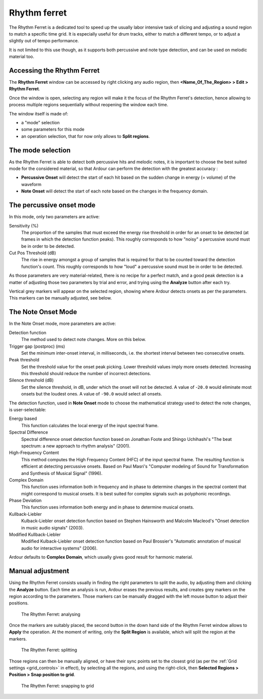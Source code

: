 .. _rhythm_ferret:

Rhythm ferret
=============

.. figure:: images/rhythm-ferret.png
   :alt: The Rhythm Ferret window
   :class: right-float

The Rhythm Ferret is a dedicated tool to speed up the usually labor
intensive task of slicing and adjusting a sound region to match a
specific time grid. It is especially useful for drum tracks, either to
match a different tempo, or to adjust a slightly out of tempo
performance.

It is not limited to this use though, as it supports both percussive and
note type detection, and can be used on melodic material too.

Accessing the Rhythm Ferret
---------------------------

The **Rhythm Ferret** window can be accessed by right clicking any audio
region, then **<Name_Of_The_Region> > Edit > Rhythm Ferret**.

Once the window is open, selecting any region will make it the focus of
the Rhythm Ferret's detection, hence allowing to process multiple
regions sequentially without reopening the window each time.

The window itself is made of:

-  a "mode" selection
-  some parameters for this mode
-  an operation selection, that for now only allows to **Split regions**.

The mode selection
--------------------

As the Rhythm Ferret is able to detect both percussive hits and melodic
notes, it is important to choose the best suited mode for the considered
material, so that Ardour can perform the detection with the greatest
accuracy :

-  **Percussive Onset** will detect the start of each hit based on the
   sudden change in energy (= volume) of the waveform
-  **Note Onset** will detect the start of each note based on the
   changes in the frequency domain.

The percussive onset mode
-------------------------

In this mode, only two parameters are active:


Sensitivity (%)
   The proportion of the samples that must exceed the energy rise
   threshold in order for an onset to be detected (at frames in which
   the detection function peaks). This roughly corresponds to how
   "noisy" a percussive sound must be in order to be detected.

Cut Pos Threshold (dB)
   The rise in energy amongst a group of samples that is required for
   that to be counted toward the detection function's count. This
   roughly corresponds to how "loud" a percussive sound must be in order
   to be detected.

As those parameters are very material-related, there is no recipe for a
perfect match, and a good peak detection is a matter of adjusting those
two parameters by trial and error, and trying using the **Analyze** button
after each try.

Vertical grey markers will appear on the selected region, showing where
Ardour detects onsets as per the parameters. This markers can be
manually adjusted, see below.

The Note Onset Mode
-------------------

In the Note Onset mode, more parameters are active:

Detection function
   The method used to detect note changes. More on this below.

Trigger gap (postproc) (ms)
   Set the minimum inter-onset interval, in milliseconds, i.e. the
   shortest interval between two consecutive onsets.

Peak threshold
   Set the threshold value for the onset peak picking. Lower threshold
   values imply more onsets detected. Increasing this threshold should
   reduce the number of incorrect detections.

Silence threshold (dB)
   Set the silence threshold, in dB, under which the onset will not be
   detected. A value of -``20.0`` would eliminate most onsets but the
   loudest ones. A value of ``-90.0`` would select all onsets. 

The detection function, used in **Note Onset** mode to choose the
mathematical strategy used to detect the note changes, is
user-selectable:

Energy based  
   This function calculates the local energy of the input spectral frame.

Spectral Difference  
   Spectral difference onset detection function based on Jonathan Foote and  
   Shingo Uchihashi's "The beat spectrum: a new approach to rhythm analysis" (2001).

High-Frequency Content  
   This method computes the High Frequency Content (HFC) of the input spectral frame.  
   The resulting function is efficient at detecting percussive onsets.  
   Based on Paul Masri's "Computer modeling of Sound for Transformation and  
   Synthesis of Musical Signal" (1996).

Complex Domain  
   This function uses information both in frequency and in phase to determine  
   changes in the spectral content that might correspond to musical onsets.  
   It is best suited for complex signals such as polyphonic recordings.

Phase Deviation  
   This function uses information both energy and in phase to determine musical onsets.

Kullback-Liebler  
   Kulback-Liebler onset detection function based on Stephen Hainsworth and  
   Malcolm Macleod's "Onset detection in music audio signals" (2003).

Modified Kullback-Liebler  
   Modified Kulback-Liebler onset detection function based on Paul Brossier's  
   "Automatic annotation of musical audio for interactive systems" (2006).

Ardour defaults to **Complex Domain**, which usually gives good result for
harmonic material.

Manual adjustment
-----------------

Using the Rhythm Ferret consists usually in finding the right parameters
to split the audio, by adjusting them and clicking the **Analyze**
button. Each time an analysis is run, Ardour erases the previous
results, and creates grey markers on the region according to the
parameters. Those markers can be manually dragged with the left mouse
button to adjust their positions.

.. figure:: images/rhythm-ferret-demo-a.png
   :alt: The Rhythm Ferret: analysing

   The Rhythm Ferret: analysing

Once the markers are suitably placed, the second button in the down hand
side of the Rhythm Ferret window allows to **Apply** the operation. At
the moment of writing, only the **Split Region** is available, which
will split the region at the markers.

.. figure:: images/rhythm-ferret-demo-b.png
   :alt: The Rhythm Ferret: splitting

   The Rhythm Ferret: splitting

Those regions can then be manually aligned, or have their sync points
set to the closest grid (as per the :ref:`Grid settings <grid_controls>`
in effect), by selecting all the regions, and using the right-click, then
**Selected Regions > Position > Snap position to grid**.

.. figure:: images/rhythm-ferret-demo-c.png
   :alt: The Rhythm Ferret: snapping to grid

   The Rhythm Ferret: snapping to grid
